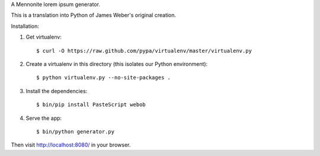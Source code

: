 A Mennonite lorem ipsum generator.

This is a translation into Python of James Weber's original creation.

Installation:

1. Get virtualenv::

    $ curl -O https://raw.github.com/pypa/virtualenv/master/virtualenv.py

2. Create a virtualenv in this directory (this isolates our Python environment)::

    $ python virtualenv.py --no-site-packages .

3. Install the dependencies::

    $ bin/pip install PasteScript webob

4. Serve the app::

    $ bin/python generator.py

Then visit http://localhost:8080/ in your browser.
